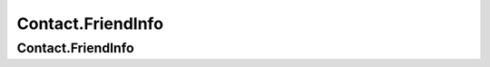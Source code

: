 Contact.FriendInfo
================

.. cpp:class:: Contact.FriendInfo

  The contact user info class of SDK.

Contact.FriendInfo
~~~~~~~~~~~~~~~~~~~

.. cpp:function:: Contact.FriendInfo()

  Constructor of the class.

